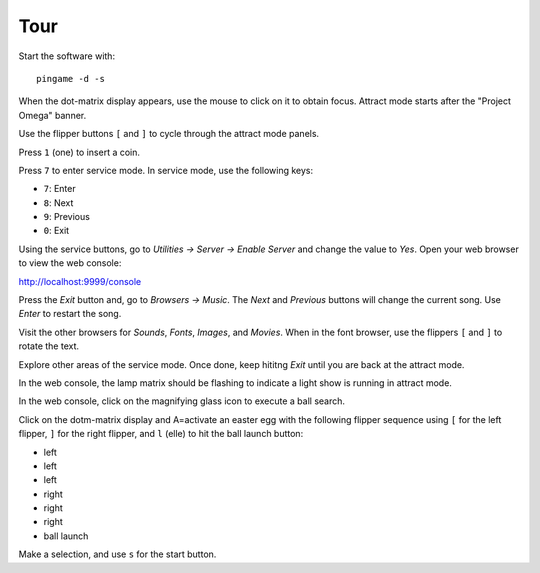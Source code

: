 Tour
====

Start the software with::

    pingame -d -s

When the dot-matrix display appears, use the mouse to click on it to
obtain focus. Attract mode starts after the "Project Omega" banner.

Use the flipper buttons ``[`` and ``]`` to cycle through the attract mode
panels.

Press ``1`` (one) to insert a coin.

Press ``7`` to enter service mode. In service mode, use the following keys:

* ``7``: Enter
* ``8``: Next
* ``9``: Previous
* ``0``: Exit

Using the service buttons, go to `Utilities -> Server -> Enable Server`
and change the value to `Yes`. Open your web browser to view the web console:

http://localhost:9999/console

Press the `Exit` button and, go to `Browsers -> Music`. The `Next`
and `Previous` buttons will change the current song. Use `Enter` to restart
the song.

Visit the other browsers for `Sounds`, `Fonts`, `Images`, and `Movies`. When
in the font browser, use the flippers ``[`` and ``]`` to rotate the text.

Explore other areas of the service mode. Once done, keep hititng `Exit` until
you are back at the attract mode.

In the web console, the lamp matrix should be flashing to indicate a
light show is running in attract mode.

In the web console, click on the magnifying glass icon to execute a ball
search.

Click on the dotm-matrix display and A=activate an easter egg with the
following flipper sequence using ``[`` for the left flipper, ``]`` for the
right flipper, and ``l`` (elle) to hit the ball
launch button:

* left
* left
* left
* right
* right
* right
* ball launch

Make a selection, and use ``s`` for the start button.





